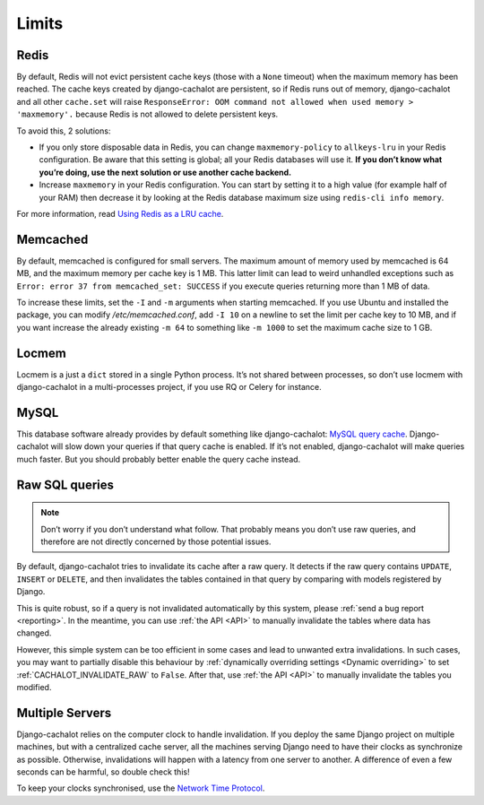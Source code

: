.. _limits:

Limits
------

Redis
.....

By default, Redis will not evict persistent cache keys (those with a ``None``
timeout) when the maximum memory has been reached. The cache keys created
by django-cachalot are persistent, so if Redis runs out of memory,
django-cachalot and all other ``cache.set`` will raise
``ResponseError: OOM command not allowed when used memory > 'maxmemory'.``
because Redis is not allowed to delete persistent keys.

To avoid this, 2 solutions:

- If you only store disposable data in Redis, you can change
  ``maxmemory-policy`` to ``allkeys-lru`` in your Redis configuration.
  Be aware that this setting is global; all your Redis databases will use it.
  **If you don’t know what you’re doing, use the next solution or use
  another cache backend.**
- Increase ``maxmemory`` in your Redis configuration.
  You can start by setting it to a high value (for example half of your RAM)
  then decrease it by looking at the Redis database maximum size using
  ``redis-cli info memory``.

For more information, read
`Using Redis as a LRU cache <http://redis.io/topics/lru-cache>`_.

Memcached
.........

By default, memcached is configured for small servers.
The maximum amount of memory used by memcached is 64 MB,
and the maximum memory per cache key is 1 MB. This latter limit can lead to
weird unhandled exceptions such as
``Error: error 37 from memcached_set: SUCCESS``
if you execute queries returning more than 1 MB of data.

To increase these limits, set the ``-I`` and ``-m`` arguments when starting
memcached. If you use Ubuntu and installed the package, you can modify
`/etc/memcached.conf`, add ``-I 10`` on a newline to set the limit
per cache key to 10 MB, and if you want increase the already existing ``-m 64``
to something like ``-m 1000`` to set the maximum cache size to 1 GB.


Locmem
......

Locmem is a just a ``dict`` stored in a single Python process.
It’s not shared between processes, so don’t use locmem with django-cachalot
in a multi-processes project, if you use RQ or Celery for instance.

MySQL
.....

This database software already provides by default something like
django-cachalot:
`MySQL query cache <http://dev.mysql.com/doc/refman/5.7/en/query-cache.html>`_.
Django-cachalot will slow down your queries if that query cache is enabled.
If it’s not enabled, django-cachalot will make queries much faster.
But you should probably better enable the query cache instead.

.. _Raw queries limits:

Raw SQL queries
...............

.. note::
   Don’t worry if you don’t understand what follow. That probably means you
   don’t use raw queries, and therefore are not directly concerned by
   those potential issues.

By default, django-cachalot tries to invalidate its cache after a raw query.
It detects if the raw query contains ``UPDATE``, ``INSERT`` or ``DELETE``,
and then invalidates the tables contained in that query by comparing
with models registered by Django.

This is quite robust, so if a query is not invalidated automatically
by this system, please :ref:`send a bug report <reporting>`.
In the meantime, you can use :ref:`the API <API>` to manually invalidate
the tables where data has changed.

However, this simple system can be too efficient in some cases and lead to
unwanted extra invalidations.
In such cases, you may want to partially disable this behaviour by
:ref:`dynamically overriding settings <Dynamic overriding>` to set
:ref:`CACHALOT_INVALIDATE_RAW` to ``False``.
After that, use :ref:`the API <API>` to manually invalidate the tables
you modified.

Multiple Servers
................

Django-cachalot relies on the computer clock to handle invalidation.
If you deploy the same Django project on multiple machines,
but with a centralized cache server, all the machines serving Django need
to have their clocks as synchronize as possible.
Otherwise, invalidations will happen with a latency from one server to another.
A difference of even a few seconds can be harmful, so double check this!

To keep your clocks synchronised, use the
`Network Time Protocol <http://en.wikipedia.org/wiki/Network_Time_Protocol>`_.
